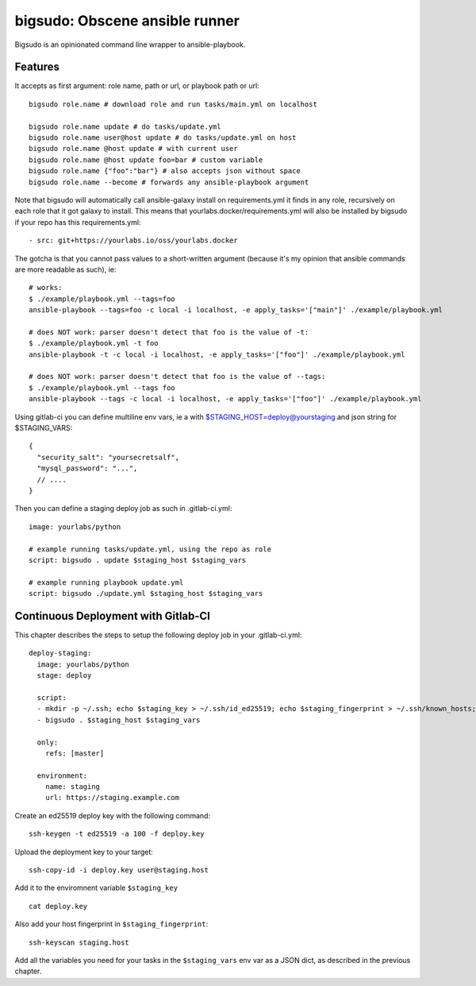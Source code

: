 bigsudo: Obscene ansible runner
===============================

Bigsudo is an opinionated command line wrapper to ansible-playbook.

Features
--------

It accepts as first argument: role name, path or url, or playbook path
or url::

    bigsudo role.name # download role and run tasks/main.yml on localhost

    bigsudo role.name update # do tasks/update.yml
    bigsudo role.name user@host update # do tasks/update.yml on host
    bigsudo role.name @host update # with current user
    bigsudo role.name @host update foo=bar # custom variable
    bigsudo role.name {"foo":"bar"} # also accepts json without space
    bigsudo role.name --become # forwards any ansible-playbook argument

Note that bigsudo will automatically call ansible-galaxy install on
requirements.yml it finds in any role, recursively on each role that it got
galaxy to install. This means that yourlabs.docker/requirements.yml will also
be installed by bigsudo if your repo has this requirements.yml::

    - src: git+https://yourlabs.io/oss/yourlabs.docker

The gotcha is that you cannot pass values to a short-written argument (because
it's my opinion that ansible commands are more readable as such), ie::

    # works:
    $ ./example/playbook.yml --tags=foo
    ansible-playbook --tags=foo -c local -i localhost, -e apply_tasks='["main"]' ./example/playbook.yml

    # does NOT work: parser doesn't detect that foo is the value of -t:
    $ ./example/playbook.yml -t foo
    ansible-playbook -t -c local -i localhost, -e apply_tasks='["foo"]' ./example/playbook.yml

    # does NOT work: parser doesn't detect that foo is the value of --tags:
    $ ./example/playbook.yml --tags foo
    ansible-playbook --tags -c local -i localhost, -e apply_tasks='["foo"]' ./example/playbook.yml

Using gitlab-ci you can define multiline env vars, ie a with
$STAGING_HOST=deploy@yourstaging and json string for $STAGING_VARS::

    {
      "security_salt": "yoursecretsalf",
      "mysql_password": "...",
      // ....
    }

Then you can define a staging deploy job as such in .gitlab-ci.yml::

    image: yourlabs/python

    # example running tasks/update.yml, using the repo as role
    script: bigsudo . update $staging_host $staging_vars

    # example running playbook update.yml
    script: bigsudo ./update.yml $staging_host $staging_vars

Continuous Deployment with Gitlab-CI
------------------------------------

This chapter describes the steps to setup the following deploy job in your
.gitlab-ci.yml::

  deploy-staging:
    image: yourlabs/python
    stage: deploy

    script:
    - mkdir -p ~/.ssh; echo $staging_key > ~/.ssh/id_ed25519; echo $staging_fingerprint > ~/.ssh/known_hosts; chmod 700 ~/.ssh; chmod 600 ~/.ssh/*
    - bigsudo . $staging_host $staging_vars

    only:
      refs: [master]

    environment:
      name: staging
      url: https://staging.example.com

Create an ed25519 deploy key with the following command::

    ssh-keygen -t ed25519 -a 100 -f deploy.key

Upload the deployment key to your target::

    ssh-copy-id -i deploy.key user@staging.host

Add it to the enviromnent variable ``$staging_key`` ::

    cat deploy.key

Also add your host fingerprint in ``$staging_fingerprint``::

    ssh-keyscan staging.host

Add all the variables you need for your tasks in the ``$staging_vars`` env var
as a JSON dict, as described in the previous chapter.
